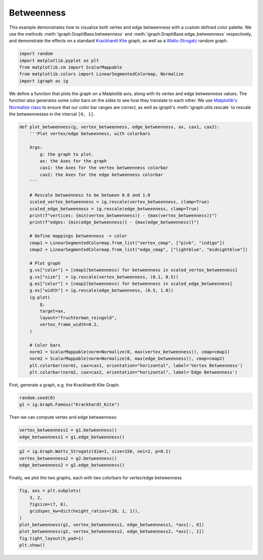 
.. DO NOT EDIT.
.. THIS FILE WAS AUTOMATICALLY GENERATED BY SPHINX-GALLERY.
.. TO MAKE CHANGES, EDIT THE SOURCE PYTHON FILE:
.. "tutorials/betweenness.py"
.. LINE NUMBERS ARE GIVEN BELOW.

.. only:: html

    .. note::
        :class: sphx-glr-download-link-note

        Click :ref:`here <sphx_glr_download_tutorials_betweenness.py>`
        to download the full example code

.. rst-class:: sphx-glr-example-title

.. _sphx_glr_tutorials_betweenness.py:


.. _tutorials-betweenness:

=======================
Betweenness
=======================

This example demonstrates how to visualize both vertex and edge betweenness with a custom defined color palette. We use the methods :meth:`igraph.GraphBase.betweenness` and :meth:`igraph.GraphBase.edge_betweenness` respectively, and demonstrate the effects on a standard `Krackhardt Kite <https://www.wikiwand.com/en/Krackhardt_kite_graph>`_ graph, as well as a `Watts-Strogatz <https://en.wikipedia.org/wiki/Watts%E2%80%93Strogatz_model>`_ random graph.

.. GENERATED FROM PYTHON SOURCE LINES 11-18

.. code-block:: default

    import random
    import matplotlib.pyplot as plt
    from matplotlib.cm import ScalarMappable
    from matplotlib.colors import LinearSegmentedColormap, Normalize
    import igraph as ig









.. GENERATED FROM PYTHON SOURCE LINES 19-26

We define a function that plots the graph  on a Matplotlib axis, along with
its vertex and edge betweenness values. The function also generates some
color bars on the sides to see how they translate to each other. We use
`Matplotlib's Normalize class <https://matplotlib.org/stable/api/_as_gen/matplotlib.colors.Normalize.html>`_
to ensure that our color bar ranges are correct, as well as *igraph*'s
:meth:`igraph.utils.rescale` to rescale the betweennesses in the interval
``[0, 1]``.

.. GENERATED FROM PYTHON SOURCE LINES 26-65

.. code-block:: default

    def plot_betweenness(g, vertex_betweenness, edge_betweenness, ax, cax1, cax2):
        '''Plot vertex/edge betweenness, with colorbars

        Args:
            g: the graph to plot.
            ax: the Axes for the graph
            cax1: the Axes for the vertex betweenness colorbar
            cax2: the Axes for the edge betweenness colorbar
        '''

        # Rescale betweenness to be between 0.0 and 1.0
        scaled_vertex_betweenness = ig.rescale(vertex_betweenness, clamp=True)
        scaled_edge_betweenness = ig.rescale(edge_betweenness, clamp=True)
        print(f"vertices: {min(vertex_betweenness)} - {max(vertex_betweenness)}")
        print(f"edges: {min(edge_betweenness)} - {max(edge_betweenness)}")

        # Define mappings betweenness -> color
        cmap1 = LinearSegmentedColormap.from_list("vertex_cmap", ["pink", "indigo"])
        cmap2 = LinearSegmentedColormap.from_list("edge_cmap", ["lightblue", "midnightblue"])

        # Plot graph
        g.vs["color"] = [cmap1(betweenness) for betweenness in scaled_vertex_betweenness]
        g.vs["size"]  = ig.rescale(vertex_betweenness, (0.1, 0.5))
        g.es["color"] = [cmap2(betweenness) for betweenness in scaled_edge_betweenness]
        g.es["width"] = ig.rescale(edge_betweenness, (0.5, 1.0))
        ig.plot(
            g,
            target=ax,
            layout="fruchterman_reingold",
            vertex_frame_width=0.2,
        )

        # Color bars
        norm1 = ScalarMappable(norm=Normalize(0, max(vertex_betweenness)), cmap=cmap1)
        norm2 = ScalarMappable(norm=Normalize(0, max(edge_betweenness)), cmap=cmap2)
        plt.colorbar(norm1, cax=cax1, orientation="horizontal", label='Vertex Betweenness')
        plt.colorbar(norm2, cax=cax2, orientation="horizontal", label='Edge Betweenness')









.. GENERATED FROM PYTHON SOURCE LINES 66-67

First, generate a graph, e.g. the Krackhardt Kite Graph:

.. GENERATED FROM PYTHON SOURCE LINES 67-70

.. code-block:: default

    random.seed(0)
    g1 = ig.Graph.Famous("Krackhardt_Kite")








.. GENERATED FROM PYTHON SOURCE LINES 71-72

Then we can compute vertex and edge betweenness:

.. GENERATED FROM PYTHON SOURCE LINES 72-75

.. code-block:: default

    vertex_betweenness1 = g1.betweenness()
    edge_betweenness1 = g1.edge_betweenness()








.. GENERATED FROM PYTHON SOURCE LINES 76-80

.. code-block:: default

    g2 = ig.Graph.Watts_Strogatz(dim=1, size=150, nei=2, p=0.1)
    vertex_betweenness2 = g2.betweenness()
    edge_betweenness2 = g2.edge_betweenness()








.. GENERATED FROM PYTHON SOURCE LINES 81-83

Finally, we plot the two graphs, each with two colorbars for vertex/edge
betweenness

.. GENERATED FROM PYTHON SOURCE LINES 83-92

.. code-block:: default

    fig, axs = plt.subplots(
        3, 2,
        figsize=(7, 6),
        gridspec_kw=dict(height_ratios=(20, 1, 1)),
    )
    plot_betweenness(g1, vertex_betweenness1, edge_betweenness1, *axs[:, 0])
    plot_betweenness(g2, vertex_betweenness2, edge_betweenness2, *axs[:, 1])
    fig.tight_layout(h_pad=1)
    plt.show()



.. image-sg:: /tutorials/images/sphx_glr_betweenness_001.png
   :alt: betweenness
   :srcset: /tutorials/images/sphx_glr_betweenness_001.png
   :class: sphx-glr-single-img


.. rst-class:: sphx-glr-script-out

 .. code-block:: none

    vertices: 0.0 - 14.0
    edges: 1.5 - 16.0
    vertices: 0.0 - 753.8235063912693
    edges: 8.951984126984126 - 477.30745059034535





.. rst-class:: sphx-glr-timing

   **Total running time of the script:** ( 0 minutes  0.412 seconds)


.. _sphx_glr_download_tutorials_betweenness.py:

.. only:: html

  .. container:: sphx-glr-footer sphx-glr-footer-example


    .. container:: sphx-glr-download sphx-glr-download-python

      :download:`Download Python source code: betweenness.py <betweenness.py>`

    .. container:: sphx-glr-download sphx-glr-download-jupyter

      :download:`Download Jupyter notebook: betweenness.ipynb <betweenness.ipynb>`


.. only:: html

 .. rst-class:: sphx-glr-signature

    `Gallery generated by Sphinx-Gallery <https://sphinx-gallery.github.io>`_
